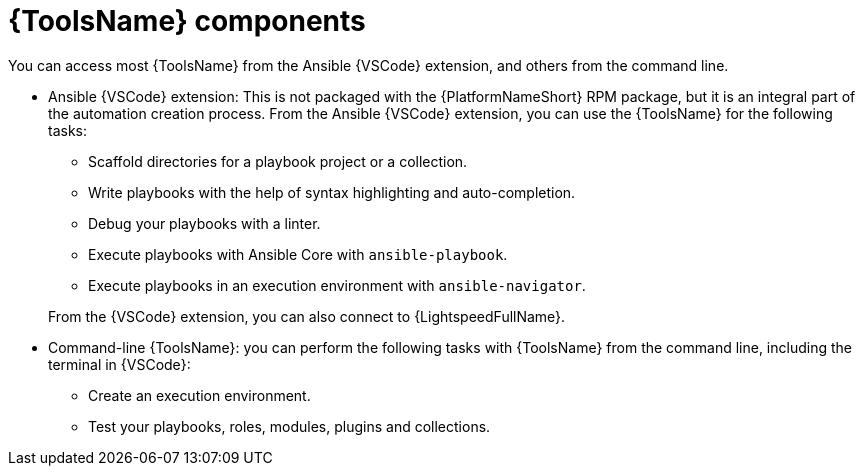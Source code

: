 [id="devtools-components_context"]

= {ToolsName} components

[role="_abstract"]


You can access most {ToolsName} from the Ansible {VSCode} extension, and others from the command line.

* Ansible {VSCode} extension:
This is not packaged with the {PlatformNameShort} RPM package, but it is an integral part of the automation creation process.
From the Ansible {VSCode} extension, you can use the {ToolsName} for the following tasks:
+
--
** Scaffold directories for a playbook project or a collection.
** Write playbooks with the help of syntax highlighting and auto-completion.
** Debug your playbooks with a linter.
** Execute playbooks with Ansible Core with `ansible-playbook`.
** Execute playbooks in an execution environment with `ansible-navigator`. 
--
+
From the {VSCode} extension, you can also connect to {LightspeedFullName}.
* Command-line {ToolsName}: you can perform the following tasks with {ToolsName} from the command line,
including the terminal in {VSCode}:
** Create an execution environment.
** Test your playbooks, roles, modules, plugins and collections.

